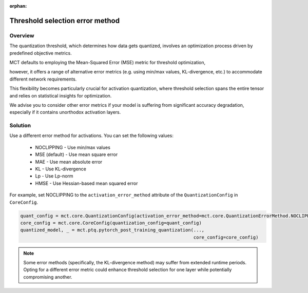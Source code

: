 :orphan:

.. _ug-threshold_selection_error_method:


=================================
Threshold selection error method
=================================

Overview
==============================
The quantization threshold, which determines how data gets quantized, involves an optimization process driven by predefined objective metrics. 

MCT defaults to employing the Mean-Squared Error (MSE) metric for threshold optimization, 

however, it offers a range of alternative error metrics (e.g. using min/max values, KL-divergence, etc.) to accommodate different network requirements.

This flexibility becomes particularly crucial for activation quantization, where threshold selection spans the entire tensor and relies on statistical insights for optimization. 

We advise you to consider other error metrics if your model is suffering from significant accuracy degradation, especially if it contains unorthodox activation layers.

Solution
=================================
Use a different error method for activations.  You can set the following values:

  * NOCLIPPING          - Use min/max values
  * MSE (default)       - Use mean square error 
  * MAE                 - Use mean absolute error
  * KL                  - Use KL-divergence
  * Lp                  - Use Lp-norm
  * HMSE                - Use Hessian-based mean squared error

For example, set NOCLIPPING to the ``activation_error_method`` attribute of the ``QuantizationConfig`` in ``CoreConfig``.

.. code-block:: python

    quant_config = mct.core.QuantizationConfig(activation_error_method=mct.core.QuantizationErrorMethod.NOCLIPPING)
    core_config = mct.core.CoreConfig(quantization_config=quant_config)
    quantized_model, _ = mct.ptq.pytorch_post_training_quantization(..., 
                                                                    core_config=core_config)

.. note::

    Some error methods (specifically, the KL-divergence method) may suffer from extended runtime periods. 
    Opting for a different error metric could enhance threshold selection for one layer while potentially compromising another. 
